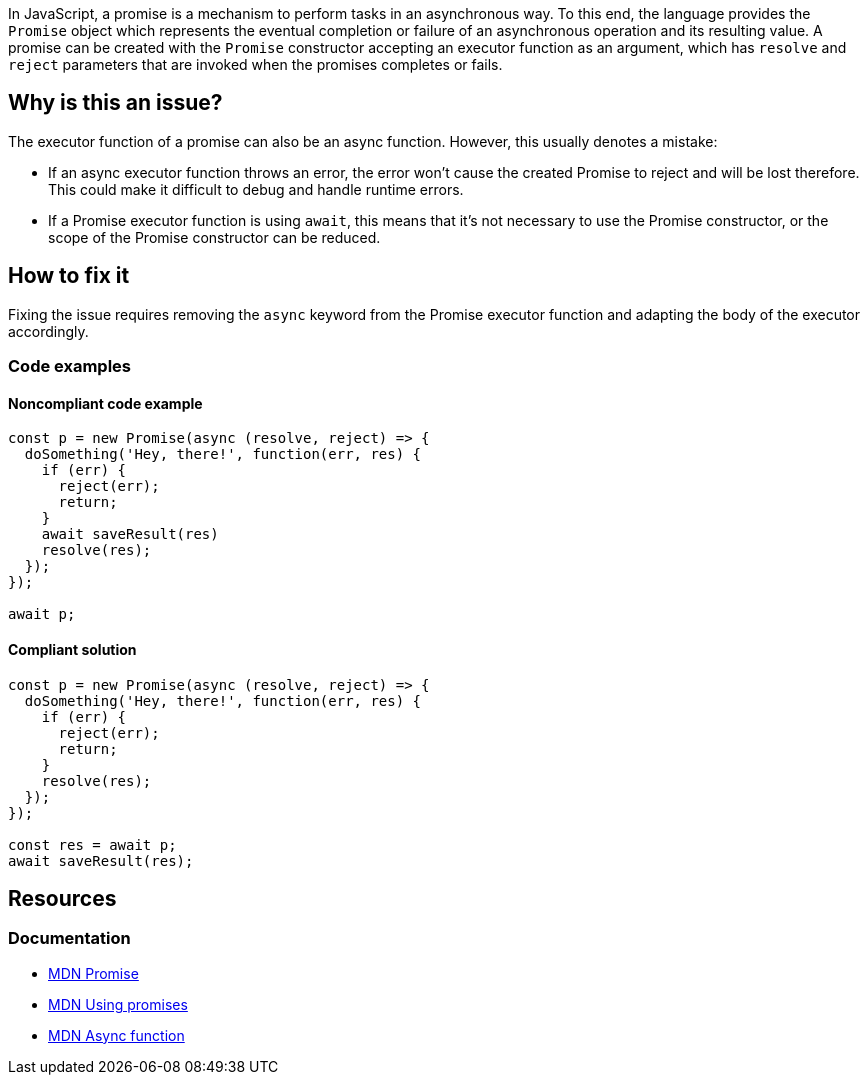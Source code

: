 In JavaScript, a promise is a mechanism to perform tasks in an asynchronous way. To this end, the language provides the `Promise` object which represents the eventual completion or failure of an asynchronous operation and its resulting value. A promise can be created with the `Promise` constructor accepting an executor function as an argument, which has `resolve` and `reject` parameters that are invoked when the promises completes or fails.

== Why is this an issue?

The executor function of a promise can also be an async function. However, this usually denotes a mistake:

- If an async executor function throws an error, the error won't cause the created Promise to reject and will be lost therefore. This could make it difficult to debug and handle runtime errors.
- If a Promise executor function is using `await`, this means that it's not necessary to use the Promise constructor, or the scope of the Promise constructor can be reduced.

== How to fix it

Fixing the issue requires removing the `async` keyword from the Promise executor function and adapting the body of the executor accordingly.

=== Code examples

==== Noncompliant code example

[source,javascript]
----
const p = new Promise(async (resolve, reject) => {
  doSomething('Hey, there!', function(err, res) {
    if (err) {
      reject(err);
      return;
    }
    await saveResult(res)
    resolve(res);
  });
});

await p;
----

==== Compliant solution

[source,javascript]
----
const p = new Promise(async (resolve, reject) => {
  doSomething('Hey, there!', function(err, res) {
    if (err) {
      reject(err);
      return;
    }
    resolve(res);
  });
});

const res = await p;
await saveResult(res);
----

== Resources

=== Documentation

* https://developer.mozilla.org/en-US/docs/Web/JavaScript/Reference/Global_Objects/Promise[MDN Promise]
* https://developer.mozilla.org/en-US/docs/Web/JavaScript/Guide/Using_promises[MDN Using promises]
* https://developer.mozilla.org/en-US/docs/Web/JavaScript/Reference/Statements/async_function[MDN Async function]
